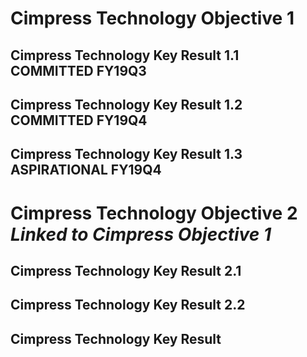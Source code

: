 * Cimpress Technology Objective 1
** Cimpress Technology Key Result 1.1			   :COMMITTED:FY19Q3:
** Cimpress Technology Key Result 1.2			   :COMMITTED:FY19Q4:
** Cimpress Technology Key Result 1.3			:ASPIRATIONAL:FY19Q4:
* Cimpress Technology Objective 2[[..][
  Linked to Cimpress Objective 1]]
** Cimpress Technology Key Result 2.1
** Cimpress Technology Key Result 2.2
** Cimpress Technology Key Result 
